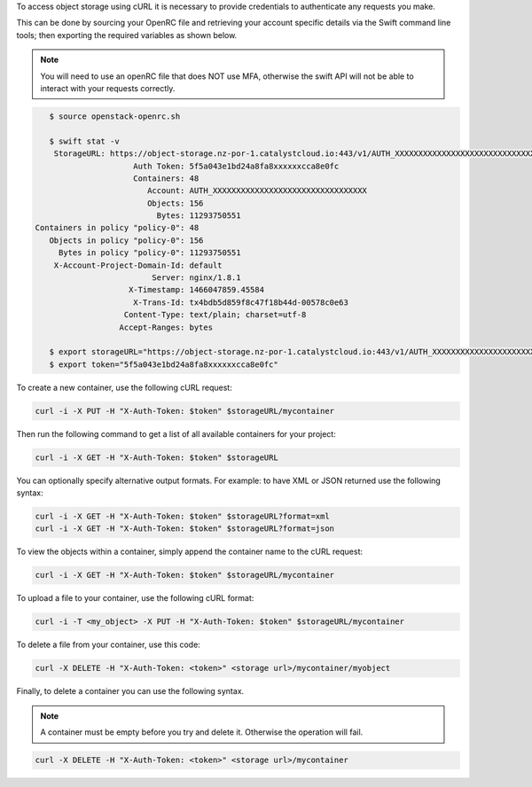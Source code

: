 To access object storage using cURL it is necessary to provide credentials
to authenticate any requests you make.

This can be done by sourcing your OpenRC file and retrieving your account specific details via the
Swift command line tools; then exporting the required variables as shown below.

.. Note::

   You will need to use an openRC file that does NOT use MFA, otherwise
   the swift API will not be able to interact with your requests correctly.

.. code-block:: bash

    $ source openstack-openrc.sh

    $ swift stat -v
     StorageURL: https://object-storage.nz-por-1.catalystcloud.io:443/v1/AUTH_XXXXXXXXXXXXXXXXXXXXXXXXXXXXXXXXX
                      Auth Token: 5f5a043e1bd24a8fa8xxxxxxcca8e0fc
                      Containers: 48
                         Account: AUTH_XXXXXXXXXXXXXXXXXXXXXXXXXXXXXXXXX
                         Objects: 156
                           Bytes: 11293750551
 Containers in policy "policy-0": 48
    Objects in policy "policy-0": 156
      Bytes in policy "policy-0": 11293750551
     X-Account-Project-Domain-Id: default
                          Server: nginx/1.8.1
                     X-Timestamp: 1466047859.45584
                      X-Trans-Id: tx4bdb5d859f8c47f18b44d-00578c0e63
                    Content-Type: text/plain; charset=utf-8
                   Accept-Ranges: bytes

    $ export storageURL="https://object-storage.nz-por-1.catalystcloud.io:443/v1/AUTH_XXXXXXXXXXXXXXXXXXXXXXXXXXXXXXXXX"
    $ export token="5f5a043e1bd24a8fa8xxxxxxcca8e0fc"

To create a new container, use the following cURL request:

.. code-block:: bash

    curl -i -X PUT -H "X-Auth-Token: $token" $storageURL/mycontainer

Then run the following command to get a list of all available containers for
your project:

.. code-block:: bash

    curl -i -X GET -H "X-Auth-Token: $token" $storageURL

You can optionally specify alternative output formats. For example: to have XML
or JSON returned use the following syntax:

.. code-block:: bash

    curl -i -X GET -H "X-Auth-Token: $token" $storageURL?format=xml
    curl -i -X GET -H "X-Auth-Token: $token" $storageURL?format=json

To view the objects within a container, simply append the container name to
the cURL request:

.. code-block:: bash

    curl -i -X GET -H "X-Auth-Token: $token" $storageURL/mycontainer

To upload a file to your container, use the following cURL format:

.. code-block:: bash

    curl -i -T <my_object> -X PUT -H "X-Auth-Token: $token" $storageURL/mycontainer

To delete a file from your container, use this code:

.. code-block:: bash

   curl -X DELETE -H "X-Auth-Token: <token>" <storage url>/mycontainer/myobject

Finally, to delete a container you can use the following syntax.

.. Note::

   A container must be empty before you try and delete it. Otherwise the
   operation will fail.

.. code-block:: bash

    curl -X DELETE -H "X-Auth-Token: <token>" <storage url>/mycontainer
